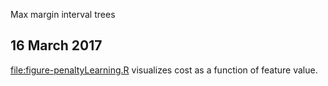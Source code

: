 Max margin interval trees

** 16 March 2017

[[file:figure-penaltyLearning.R]] visualizes cost as a function of feature
value.
